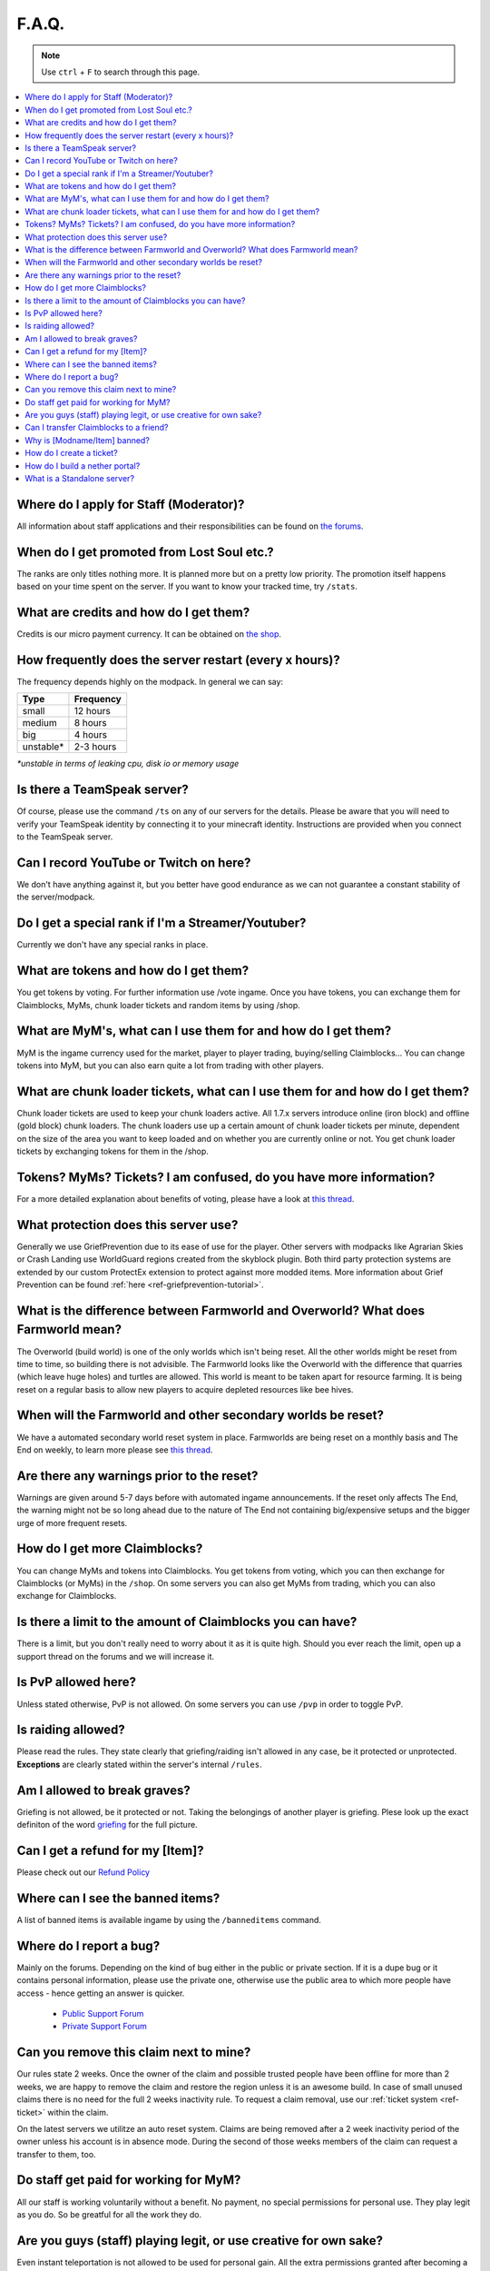 ++++++
F.A.Q.
++++++

.. note::
   Use ``ctrl`` + ``F`` to search through this page.


.. contents::
   :depth: 2
   :local:

Where do I apply for Staff (Moderator)?
-------------------------------------------------

All information about staff applications and their responsibilities can be found on `the forums <https://mineyourmind.net/forum/forums/jobs.239/>`_.


When do I get promoted from Lost Soul etc.?
-------------------------------------------

The ranks are only titles nothing more. It is planned more but on a pretty low priority. The promotion itself happens based on your time spent on the server. If you want to know your tracked time, try ``/stats``. 


What are credits and how do I get them?
---------------------------------------

Credits is our micro payment currency. It can be obtained on `the shop <http://mym.li/shop>`_.


How frequently does the server restart (every x hours)?
-------------------------------------------------------

The frequency depends highly on the modpack. In general we can say:

=========  ==========
Type       Frequency  
=========  ==========
small      12 hours  
medium     8 hours  
big        4 hours   
unstable*  2-3 hours
=========  ==========

`*unstable in terms of leaking cpu, disk io or memory usage`


Is there a TeamSpeak server?
----------------------------

Of course, please use the command ``/ts`` on any of our servers for the details.
Please be aware that you will need to verify your TeamSpeak identity by connecting it to your minecraft identity. Instructions are provided when you connect to the TeamSpeak server.


Can I record YouTube or Twitch on here?
---------------------------------------

We don't have anything against it, but you better have good endurance as we can not guarantee a constant stability of the server/modpack.


Do I get a special rank if I'm a Streamer/Youtuber?
--------------------------------------------------

Currently we don't have any special ranks in place.


What are tokens and how do I get them?
--------------------------------------

You get tokens by voting. For further information use /vote ingame. Once you have tokens, you can exchange them for Claimblocks, MyMs, chunk loader tickets and random items by using /shop.


What are MyM's, what can I use them for and how do I get them?
--------------------------------------------------------------

MyM is the ingame currency used for the market, player to player trading, buying/selling Claimblocks... You can change tokens into MyM, but you can also earn quite a lot from trading with other players.


What are chunk loader tickets, what can I use them for and how do I get them?
-----------------------------------------------------------------------------

Chunk loader tickets are used to keep your chunk loaders active. All 1.7.x servers introduce online (iron block) and offline (gold block) chunk loaders. The chunk loaders use up a certain amount of chunk loader tickets per minute, dependent on the size of the area you want to keep loaded and on whether you are currently online or not. You get chunk loader tickets by exchanging tokens for them in the /shop.


Tokens? MyMs? Tickets? I am confused, do you have more information?
------------------------------------------------------------------

For a more detailed explanation about benefits of voting, please have a look at `this thread <https://mineyourmind.net/forum/threads/figuring-out-the-way-new-voting-tickets-and-tokens-work.13054/>`_.


What protection does this server use?
-------------------------------------

Generally we use GriefPrevention due to its ease of use for the player. Other servers with modpacks like Agrarian Skies or Crash Landing use WorldGuard regions created from the skyblock plugin. Both third party protection systems are extended by our custom ProtectEx extension to protect against more modded items. More information about Grief Prevention can be found :ref:`here <ref-griefprevention-tutorial>`.


What is the difference between Farmworld and Overworld? What does Farmworld mean?
---------------------------------------------------------------------------------------

The Overworld (build world) is one of the only worlds which isn't being reset. All the other worlds might be reset from time to time, so building there is not advisible. The Farmworld looks like the Overworld with the difference that quarries (which leave huge holes) and turtles are allowed. This world is meant to be taken apart for resource farming. It is being reset on a regular basis to allow new players to acquire depleted resources like bee hives.


When will the Farmworld and other secondary worlds be reset?
--------------------------------

We have a automated secondary world reset system in place. Farmworlds are being reset on a monthly basis and The End on weekly, to learn more please see `this thread <https://mineyourmind.net/forum/threads/automatic-farmworld-resets.11702/>`_.


Are there any warnings prior to the reset?
------------------------------------------

Warnings are given around 5-7 days before with automated ingame announcements. If the reset only affects The End, the warning might not be so long ahead due to the nature of The End not containing big/expensive setups and the bigger urge of more frequent resets.


How do I get more Claimblocks?
------------------------------

You can change MyMs and tokens into Claimblocks. You get tokens from voting, which you can then exchange for Claimblocks (or MyMs) in the ``/shop``. On some servers you can also get MyMs from trading, which you can also exchange for Claimblocks.


Is there a limit to the amount of Claimblocks you can have?
-----------------------------------------------------------

There is a limit, but you don't really need to worry about it as it is quite high. Should you ever reach the limit, open up a support thread on the forums and we will increase it.


Is PvP allowed here?
--------------------

Unless stated otherwise, PvP is not allowed. On some servers you can use ``/pvp`` in order to toggle PvP.


Is raiding allowed?
-------------------

Please read the rules. They state clearly that griefing/raiding isn't allowed in any case, be it protected or unprotected. **Exceptions** are clearly stated within the server's internal ``/rules``.


Am I allowed to break graves?
-----------------------------

Griefing is not allowed, be it protected or not. Taking the belongings of another player is griefing. Plese look up the exact definiton of the word `griefing <http://en.wikipedia.org/wiki/Wikipedia:Griefing>`_ for the full picture.


Can I get a refund for my [Item]?
---------------------------------

Please check out our `Refund Policy <https://mineyourmind.net/forum/threads/refunds-on-lost-items.2722/>`_


Where can I see the banned items?
---------------------------------

A list of banned items is available ingame by using the ``/banneditems`` command.


Where do I report a bug?
------------------------

Mainly on the forums. Depending on the kind of bug either in the public or private section. If it is a dupe bug or it contains personal information, please use the private one, otherwise use the public area to which more people have access - hence getting an answer is quicker.

 - `Public Support Forum <https://mineyourmind.net/forum/categories/support-forums.155/>`_
 - `Private Support Forum <https://mineyourmind.net/forum/forums/private-bug-reports.189/>`_


Can you remove this claim next to mine?
---------------------------------------

Our rules state 2 weeks. Once the owner of the claim and possible trusted people have been offline for more than 2 weeks, we are happy to remove the claim and restore the region unless it is an awesome build. In case of small unused claims there is no need for the full 2 weeks inactivity rule. To request a claim removal, use our :ref:`ticket system <ref-ticket>` within the claim.

On the latest servers we utilitze an auto reset system. Claims are being removed after a 2 week inactivity period of the owner unless his account is in absence mode. During the second of those weeks members of the claim can request a transfer to them, too.


Do staff get paid for working for MyM?
---------------------------------------

All our staff is working voluntarily without a benefit. No payment, no special permissions for personal use. They play legit as you do. So be greatful for all the work they do.


Are you guys (staff) playing legit, or use creative for own sake?
-----------------------------------------------------------------

Even instant teleportation is not allowed to be used for personal gain. All the extra permissions granted after becoming a part of the staff are only allowed to be used for fulfulling their duties, not for personal advantage. We enforce this strictly, if you are seeing someone not playing legit, `please report <https://mineyourmind.net/forum/forums/complaints-against-players-and-staff.186/>`_.


Can I transfer Claimblocks to a friend?
----------------------------------------

Claimblocks can be transfered by selling them for MyM's at the Shop NPC or via ``/shop``, and then transfering the MyM's to your friend by using ``/money send``.


Why is [Modname/Item] banned?
-----------------------------

There is not a single item being banned for no reason. While our banlist might not seem like the smallest, be aware that we are a huge network with quite some knowledge about grief potential, performance issues and server crashes. So minimal ban list doesn't directly mean they know what they do as they might not even be aware of the issues of the items. We have quite some experience in patching mods in order to fix server crashes, improve performance and extend the usual griefprotection to a limit and look for all sorts of possibilities before restricting any item. Check out these `Guidelines <https://mineyourmind.net/forum/threads/our-guidelines-for-banning-items.1017/>`_ explaining our decision making about problematic items.

If you have questions about a particular item feel free to open up a `support thread <https://mineyourmind.net/forum/categories/support-forums.155/>`_ on the forums.

.. _ref-ticket:

How do I create a ticket?
----------------------------------------

Create a ticket requires a forum account which you can create `here <https://mineyourmind.net/forum/login/>`_. Once created use ``/ticket`` in game and follow the instructions. (Make sure to be at the correct location befor you issue the command as your locaton will be included.) **Be aware** the command only creates a ticket mask, you need to go to the ticket system and fill it out else no one will see it.

How do I build a nether portal?
----------------------------------------

See: :ref:`Multiplex Nether Portal Tutorial <ref-nether-portal>`

What is a Standalone server?
----------------------------------------

A Standalone server is one that has a seperate inventory and chat from the other servers of the same pack.
